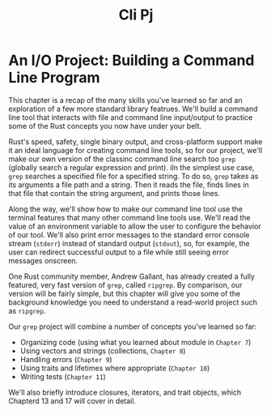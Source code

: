 #+title: Cli Pj

* An I/O Project: Building a Command Line Program
This chapter is a recap of the many skills you've learned so far and an exploration of a few more standard library featrues.
We'll build a command line tool that interacts with file and command line input/output to practice some of the Rust concepts you now have under your belt.

Rust's speed, safety, single binary output, and cross-platform support make it an ideal language for creating command line tools, so for our project, we'll make our own version of the classinc command line search too ~grep~ (globally search a regular expression and print).
iIn the simplest use case, ~grep~ searches a specified file for a specified string.
To do so, ~grep~ takes as its arguments a file path and a string.
Then it reads the file, finds lines in that file that contain the string argument, and prints those lines.

Along the way, we'll show how to make our command line tool use the terminal features that many other command line tools use.
We'll read the value of an environment variable to allow the user to configure the behavior of our tool.
We'll also print error messages to the standard error console stream (~stderr~) instead of standard output (~stdout~), so, for example, the user can redirect successful output to a file while still seeing error messages onscreen.

One Rust community member, Andrew Gallant, has already created a fully featured, very fast version of ~grep~, called ~ripgrep~.
By comparison, our version will be fairly simple, but this chapter will give you some of the background knowledge you need to understand a read-world project such as ~ripgrep~.

Our ~grep~ project will combine a number of concepts you've learned so far:
- Organizing code (using what you learned about module in ~Chapter 7~)
- Using vectors and strings (collections, ~Chapter 8~)
- Handling errors (~Chapter 9~)
- Using traits and lifetimes where appropriate (~Chapter 10~)
- Writing tests (~Chapter 11~)

We'll also briefly introduce closures, iterators, and trait objects, which Chapterd 13 and 17 will cover in detail.
